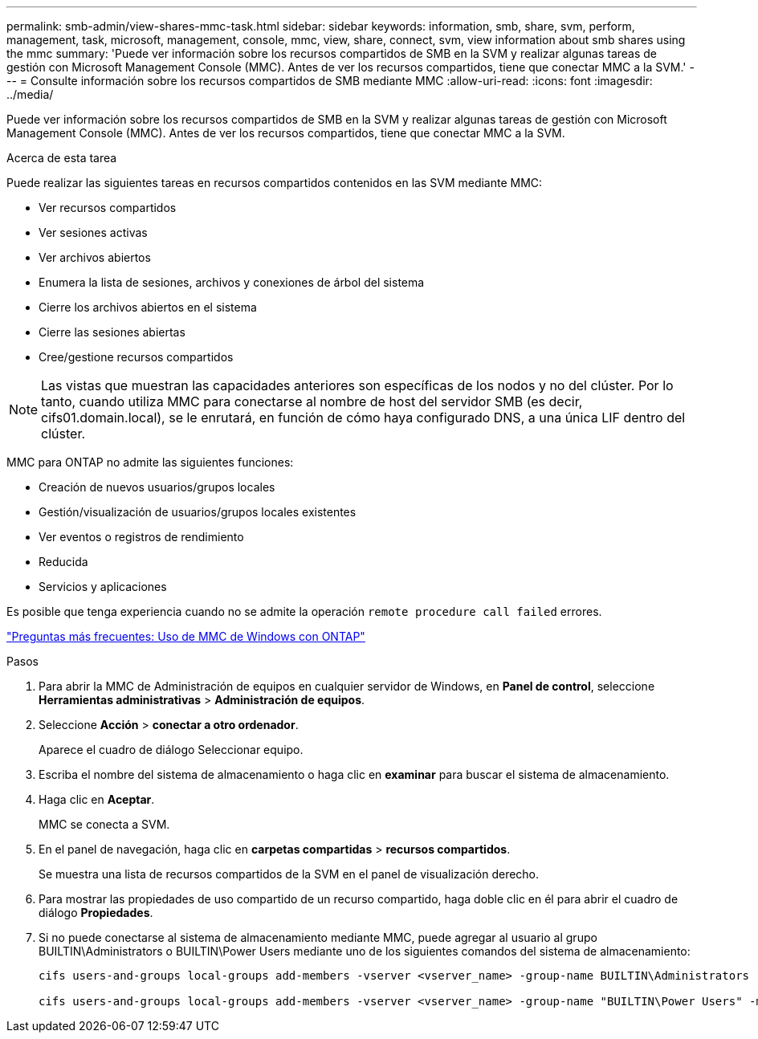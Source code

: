 ---
permalink: smb-admin/view-shares-mmc-task.html 
sidebar: sidebar 
keywords: information, smb, share, svm, perform, management, task, microsoft, management, console, mmc, view, share, connect, svm, view information about smb shares using the mmc 
summary: 'Puede ver información sobre los recursos compartidos de SMB en la SVM y realizar algunas tareas de gestión con Microsoft Management Console (MMC). Antes de ver los recursos compartidos, tiene que conectar MMC a la SVM.' 
---
= Consulte información sobre los recursos compartidos de SMB mediante MMC
:allow-uri-read: 
:icons: font
:imagesdir: ../media/


[role="lead"]
Puede ver información sobre los recursos compartidos de SMB en la SVM y realizar algunas tareas de gestión con Microsoft Management Console (MMC). Antes de ver los recursos compartidos, tiene que conectar MMC a la SVM.

.Acerca de esta tarea
Puede realizar las siguientes tareas en recursos compartidos contenidos en las SVM mediante MMC:

* Ver recursos compartidos
* Ver sesiones activas
* Ver archivos abiertos
* Enumera la lista de sesiones, archivos y conexiones de árbol del sistema
* Cierre los archivos abiertos en el sistema
* Cierre las sesiones abiertas
* Cree/gestione recursos compartidos


[NOTE]
====
Las vistas que muestran las capacidades anteriores son específicas de los nodos y no del clúster. Por lo tanto, cuando utiliza MMC para conectarse al nombre de host del servidor SMB (es decir, cifs01.domain.local), se le enrutará, en función de cómo haya configurado DNS, a una única LIF dentro del clúster.

====
MMC para ONTAP no admite las siguientes funciones:

* Creación de nuevos usuarios/grupos locales
* Gestión/visualización de usuarios/grupos locales existentes
* Ver eventos o registros de rendimiento
* Reducida
* Servicios y aplicaciones


Es posible que tenga experiencia cuando no se admite la operación `remote procedure call failed` errores.

https://kb.netapp.com/Advice_and_Troubleshooting/Data_Storage_Software/ONTAP_OS/FAQ%3A_Using_Windows_MMC_with_ONTAP["Preguntas más frecuentes: Uso de MMC de Windows con ONTAP"]

.Pasos
. Para abrir la MMC de Administración de equipos en cualquier servidor de Windows, en *Panel de control*, seleccione *Herramientas administrativas* > *Administración de equipos*.
. Seleccione *Acción* > *conectar a otro ordenador*.
+
Aparece el cuadro de diálogo Seleccionar equipo.

. Escriba el nombre del sistema de almacenamiento o haga clic en *examinar* para buscar el sistema de almacenamiento.
. Haga clic en *Aceptar*.
+
MMC se conecta a SVM.

. En el panel de navegación, haga clic en *carpetas compartidas* > *recursos compartidos*.
+
Se muestra una lista de recursos compartidos de la SVM en el panel de visualización derecho.

. Para mostrar las propiedades de uso compartido de un recurso compartido, haga doble clic en él para abrir el cuadro de diálogo *Propiedades*.
. Si no puede conectarse al sistema de almacenamiento mediante MMC, puede agregar al usuario al grupo BUILTIN\Administrators o BUILTIN\Power Users mediante uno de los siguientes comandos del sistema de almacenamiento:
+
[listing]
----

cifs users-and-groups local-groups add-members -vserver <vserver_name> -group-name BUILTIN\Administrators -member-names <domainuser>

cifs users-and-groups local-groups add-members -vserver <vserver_name> -group-name "BUILTIN\Power Users" -member-names <domainuser>
----

